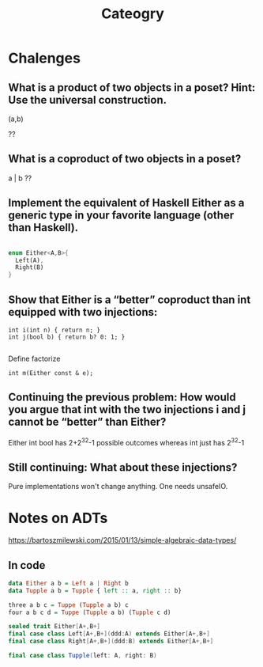 #+TITLE: Cateogry

* Chalenges
** What is a product of two objects in a poset? Hint: Use the universal construction.
   (a,b)

   ??

** What is a coproduct of two objects in a poset?
   a | b
   ??

** Implement the equivalent of Haskell Either as a generic type in your favorite language (other than Haskell).

#+BEGIN_SRC rust

enum Either<A,B>{
  Left(A),
  Right(B)
}

#+END_SRC

** Show that Either is a “better” coproduct than int equipped with two injections: 
   
#+BEGIN_SRC C++
int i(int n) { return n; }
int j(bool b) { return b? 0: 1; }

#+END_SRC

Define factorize
#+BEGIN_SRC C++
int m(Either const & e);
#+END_SRC

** Continuing the previous problem: How would you argue that int with the two injections i and j cannot be “better” than Either?
   

Either int bool has 2+2^32-1 possible outcomes whereas int just has 2^32-1

** Still continuing: What about these injections? 

Pure implementations won't change anything.
One needs unsafeIO.


* Notes on ADTs
https://bartoszmilewski.com/2015/01/13/simple-algebraic-data-types/

** In code

#+BEGIN_SRC haskell
data Either a b = Left a | Right b
data Tupple a b = Tupple { left :: a, right :: b}

three a b c = Tuppe (Tupple a b) c
four a b c d = Tuppe (Tupple a b) (Tupple c d)
#+END_SRC

#+BEGIN_SRC scala
sealed trait Either[A+,B+]
final case class Left[A+,B+](ddd:A) extends Either[A+,B+]
final case class Right[A+,B+](ddd:B) extends Either[A+,B+]

final case class Tupple(left: A, right: B)
#+END_SRC
